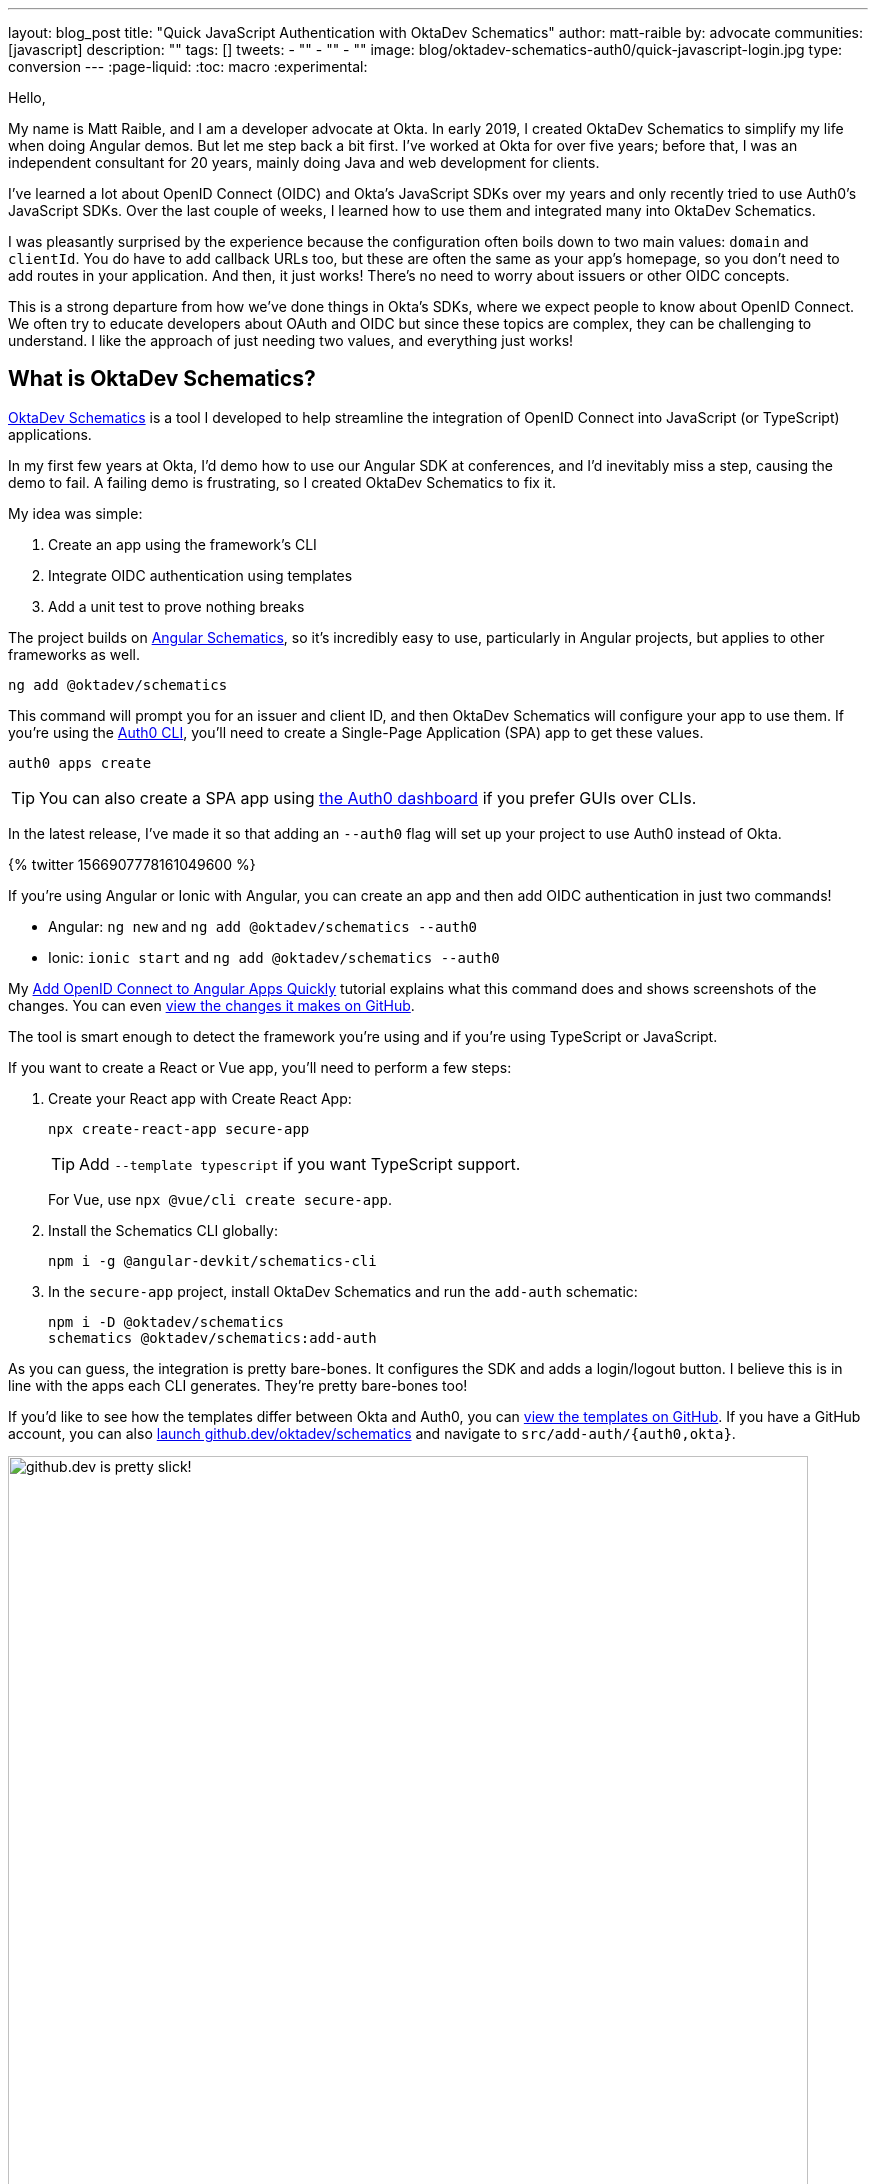 ---
layout: blog_post
title: "Quick JavaScript Authentication with OktaDev Schematics"
author: matt-raible
by: advocate
communities: [javascript]
description: ""
tags: []
tweets:
- ""
- ""
- ""
image: blog/oktadev-schematics-auth0/quick-javascript-login.jpg
type: conversion
---
:page-liquid:
:toc: macro
:experimental:

// Other title ideas:
//   - Quick JavaScript Login with Schematics (current, 58)
//   - Schematics for Quick JavaScript Authentication (59)
//   - Quick Templates for JavaScript Authentication (59)
//   - CLI to App to Auth in Minutes with OktaDev Schematics! (60)

// Keywords:
//   - javascript authentication: 480 (there's an Okta post on the first page)
//   - javascript auth: 210
//   - javascript login: 880
//   - javascript security: 720
//   - javascript frameworks: 27,100
//   - react oidc: 720
//   - oidc authentication: 2900
//   - jwt auth: 2400
//   - jwt javascript: 720

// Should we emphasize this is a developer story moreso than a product pitch?

Hello,

My name is Matt Raible, and I am a developer advocate at Okta. In early 2019, I created OktaDev Schematics to simplify my life when doing Angular demos. But let me step back a bit first. I've worked at Okta for over five years; before that, I was an independent consultant for 20 years, mainly doing Java and web development for clients.

I've learned a lot about OpenID Connect (OIDC) and Okta's JavaScript SDKs over my years and only recently tried to use Auth0's JavaScript SDKs. Over the last couple of weeks, I learned how to use them and integrated many into OktaDev Schematics.

I was pleasantly surprised by the experience because the configuration often boils down to two main values: `domain` and `clientId`. You do have to add callback URLs too, but these are often the same as your app's homepage, so you don't need to add routes in your application. And then, it just works! There's no need to worry about issuers or other OIDC concepts.

This is a strong departure from how we've done things in Okta's SDKs, where we expect people to know about OpenID Connect. We often try to educate developers about OAuth and OIDC but since these topics are complex, they can be challenging to understand. I like the approach of just needing two values, and everything just works!

toc::[]

== What is OktaDev Schematics?

https://github.com/oktadev/schematics[OktaDev Schematics] is a tool I developed to help streamline the integration of OpenID Connect into JavaScript (or TypeScript) applications.

In my first few years at Okta, I'd demo how to use our Angular SDK at conferences, and I'd inevitably miss a step, causing the demo to fail. A failing demo is frustrating, so I created OktaDev Schematics to fix it.

My idea was simple:

1. Create an app using the framework's CLI
2. Integrate OIDC authentication using templates
3. Add a unit test to prove nothing breaks

The project builds on https://angular.io/guide/schematics[Angular Schematics], so it's incredibly easy to use, particularly in Angular projects, but applies to other frameworks as well.

[source,shell]
----
ng add @oktadev/schematics
----

This command will prompt you for an issuer and client ID, and then OktaDev Schematics will configure your app to use them. If you're using the https://github.com/auth0/auth0-cli[Auth0 CLI], you'll need to create a Single-Page Application (SPA) app to get these values.

[source,shell]
----
auth0 apps create
----

TIP: You can also create a SPA app using https:///manage.auth0.com[the Auth0 dashboard] if you prefer GUIs over CLIs.

In the latest release, I've made it so that adding an `--auth0` flag will set up your project to use Auth0 instead of Okta.

// https://twitter.com/mraible/status/1566907778161049600
++++
{% twitter 1566907778161049600 %}
++++

If you're using Angular or Ionic with Angular, you can create an app and then add OIDC authentication in just two commands!

- Angular: `ng new` and `ng add @oktadev/schematics --auth0`
- Ionic: `ionic start` and `ng add @oktadev/schematics --auth0`

My https://auth0.com/blog/add-oidc-to-angular-apps-quickly/[Add OpenID Connect to Angular Apps Quickly] tutorial explains what this command does and shows screenshots of the changes. You can even https://github.com/oktadev/auth0-angular-example/pull/1/files[view the changes it makes on GitHub].

The tool is smart enough to detect the framework you're using and if you're using TypeScript or JavaScript.

If you want to create a React or Vue app, you'll need to perform a few steps:

1. Create your React app with Create React App:

  npx create-react-app secure-app
+
TIP: Add `--template typescript` if you want TypeScript support.
+
For Vue, use `npx @vue/cli create secure-app`.

2. Install the Schematics CLI globally:

  npm i -g @angular-devkit/schematics-cli

3. In the `secure-app` project, install OktaDev Schematics and run the `add-auth` schematic:

  npm i -D @oktadev/schematics
  schematics @oktadev/schematics:add-auth

As you can guess, the integration is pretty bare-bones. It configures the SDK and adds a login/logout button. I believe this is in line with the apps each CLI generates. They're pretty bare-bones too!

If you'd like to see how the templates differ between Okta and Auth0, you can https://github.com/oktadev/schematics/tree/main/src/add-auth[view the templates on GitHub]. If you have a GitHub account, you can also https://github.dev/oktadev/schematics[launch github.dev/oktadev/schematics] and navigate to `src/add-auth/{auth0,okta}`.

image::{% asset_path 'blog/oktadev-schematics-auth0/github.dev.jpg' %}[alt=github.dev is pretty slick!,width=800,align=center]

== JavaScript Framework Support

There's a wealth of popular frameworks currently supported by OktaDev Schematics:

- https://github.com/oktadev/schematics#angular[Angular]
- https://github.com/oktadev/schematics#react[React]
- https://github.com/oktadev/schematics#vue[Vue]
- https://github.com/oktadev/schematics#ionic[Ionic with Angular]
- https://github.com/oktadev/schematics#react-native[React Native]
- https://github.com/oktadev/schematics#express[Express]

See the project's https://github.com/oktadev/schematics#links[links section] if you want to learn more about Okta or Auth0's SDKs.

The support for Ionic currently only includes Angular. However, Ionic does support React and Vue too. To make OIDC authentication work, I leveraged https://github.com/wi3land/ionic-appauth[Ionic AppAuth]. One cool thing about this library is it has https://github.com/wi3land/ionic-appauth/tree/master/demos/react[React] and https://github.com/wi3land/ionic-appauth/tree/master/demos/vue[Vue] examples available. I recently updated these to work with Capacitor 4.

// https://twitter.com/mraible/status/1566829762026291200
++++
{% twitter 1566829762026291200 %}
++++

== The Beauty of Continuous Integration

To avoid situations where a framework integration would fail in public, like the story I told before, I made sure the library is well tested, limiting the scope of the tests not only to the library code, but also to cover the workflow and generated code bases, e.g.:

- Create an app with a CLI
- Integrate Okta/Auth0 SDKs
- Validate the integration to make sure nothing breaks

These commands are all encapsulated in a https://github.com/oktadev/schematics/blob/main/test-app.sh[`test-app.sh` script] I wrote. It's kinda ugly and can probably be improved, but it works pretty well for now.

If nothing else, this script shows you how to automate creating apps with framework CLIs for continuous integration. The project's https://github.com/oktadev/schematics/blob/main/.github/workflows/apps.yml[Apps workflow] shows how all these frameworks are tested in a matrix.

You might notice that all the CLIs are installed without a version number:

[source,yaml]
----
run: npm i -g @angular-devkit/schematics-cli @angular/cli @vue/cli @ionic/cli
----

This is done on purpose, so these templates are continuously tested against the latest release. There's a https://github.com/oktadev/schematics/blob/main/.github/workflows/nightly.yml[Nightly worflow] that ensures nothing breaks every evening. Dependabot is also https://github.com/oktadev/schematics/blob/main/.github/dependabot.yml[configured] to keep the project's dependencies and SDK versions up-to-date.

== Learn more about Authentication in JavaScript

When framework or libraries introduce changes, sometimes things break. But now, thanks to automated tests, I often find problems as soon as new versions are released. Cheers to continuous integration! 😃

If you liked learning about schematics, you might enjoy these other posts I wrote.

* https://auth0.com/blog/add-oidc-to-angular-apps-quickly/[Add OpenID Connect to Angular Apps Quickly]
* link:/blog/2019/05/21/vue-schematics[Use Schematics with Vue and Add Authentication in 5 Minutes]
* link:/blog/2019/03/05/react-schematics[Use Schematics with React and Add OpenID Connect Authentication in 5 Minutes]
* link:/blog/2019/06/20/ionic-4-tutorial-user-authentication-and-registration[Tutorial: User Login and Registration in Ionic 4]
* link:/blog/2019/11/14/react-native-login[Create a React Native App with Login in 10 Minutes]

If you're on social media, follow Auth0: { https://twitter.com/auth0[Twitter], https://www.linkedin.com/company/auth0[LinkedIn], https://www.facebook.com/getauth0[Facebook] }. If you like learning via video, subscribe to https://youtube.com/oktadev[the OktaDev YouTube channel]!
